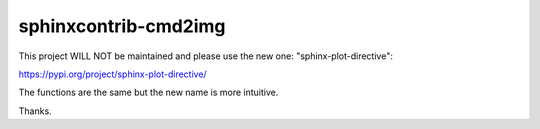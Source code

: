 sphinxcontrib-cmd2img
*********************

This project WILL NOT be maintained and please use the new one: "sphinx-plot-directive":

https://pypi.org/project/sphinx-plot-directive/

The functions are the same but the new name is more intuitive.

Thanks.
